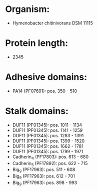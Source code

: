 * Organism:
- Hymenobacter chitinivorans DSM 11115
* Protein length:
- 2345
* Adhesive domains:
- PA14 (PF07691): pos. 350 - 510
* Stalk domains:
- DUF11 (PF01345): pos. 1011 - 1134
- DUF11 (PF01345): pos. 1141 - 1259
- DUF11 (PF01345): pos. 1283 - 1391
- DUF11 (PF01345): pos. 1399 - 1520
- DUF11 (PF01345): pos. 1662 - 1781
- DUF11 (PF01345): pos. 1799 - 1971
- Cadherin_4 (PF17803): pos. 613 - 680
- Cadherin_5 (PF17892): pos. 622 - 715
- Big_9 (PF17963): pos. 511 - 608
- Big_9 (PF17963): pos. 612 - 701
- Big_9 (PF17963): pos. 898 - 993

